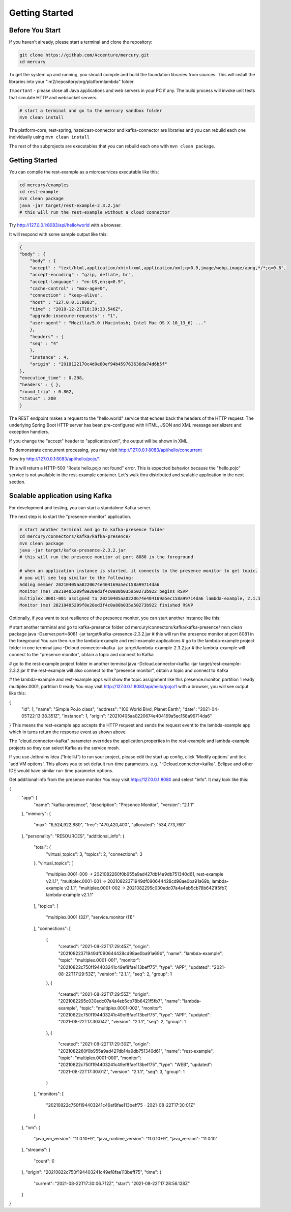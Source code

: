Getting Started
================

Before You Start
-----------------

If you haven't already, please start a terminal and clone the repository:

.. code-block:: console

    git clone https://github.com/Accenture/mercury.git
    cd mercury

To get the system up and running, you should compile and build the foundation libraries from sources. This will install the libraries into your ".m2/repository/org/platformlambda" folder.

``Important`` \- please close all Java applications and web servers in your PC if any. The build process will invoke unit tests that simulate HTTP and websocket servers.

.. code-block:: console

    # start a terminal and go to the mercury sandbox folder
    mvn clean install

The platform-core, rest-spring, hazelcast-connector and kafka-connector are libraries and you can rebuild each one individually using ``mvn clean install``

The rest of the subprojects are executables that you can rebuild each one with ``mvn clean package``.

Getting Started
----------------
You can compile the rest-example as a microservices executable like this:

.. code-block:: console

    cd mercury/examples
    cd rest-example
    mvn clean package
    java -jar target/rest-example-2.3.2.jar
    # this will run the rest-example without a cloud connector

Try http://127.0.0.1:8083/api/hello/world with a browser.

It will respond with some sample output like this:

.. code-block:: xml

    {
    "body" : {
        "body" : {
        "accept" : "text/html,application/xhtml+xml,application/xml;q=0.9,image/webp,image/apng,*/*;q=0.8",
        "accept-encoding" : "gzip, deflate, br",
        "accept-language" : "en-US,en;q=0.9",
        "cache-control" : "max-age=0",
        "connection" : "keep-alive",
        "host" : "127.0.0.1:8083",
        "time" : "2018-12-21T16:39:33.546Z",
        "upgrade-insecure-requests" : "1",
        "user-agent" : "Mozilla/5.0 (Macintosh; Intel Mac OS X 10_13_6) ..."
        },
        "headers" : {
        "seq" : "4"
        },
        "instance" : 4,
        "origin" : "2018122170c4d0e80ef94b459763636da74d6b5f"
    },
    "execution_time" : 0.298,
    "headers" : { },
    "round_trip" : 0.862,
    "status" : 200
    }

The REST endpoint makes a request to the "hello.world" service that echoes back the headers of the HTTP request. The underlying Spring Boot HTTP server has been pre-configured with HTML, JSON and XML message serializers and exception handlers.

If you change the "accept" header to "application/xml", the output will be shown in XML.

To demonstrate concurrent processing, you may visit http://127.0.0.1:8083/api/hello/concurrent

Now try http://127.0.0.1:8083/api/hello/pojo/1

This will return a HTTP-500 "Route hello.pojo not found" error. This is expected behavior because the "hello.pojo" service is not available in the rest-example container. Let's walk thru distributed and scalable application in the next section.

Scalable application using Kafka
---------------------------------

For development and testing, you can start a standalone Kafka server.

.. code-block:: console
    # start a terminal and go to the mercury sandbox folder, then go to the kafka-standalone folder
    cd mercury/connectors/kafka/kafka-standalone/
    mvn clean package
    java -jar target/kafka-standalone-2.3.2.jar
    # this will run a standalone Kafka server in the foreground

The next step is to start the "presence-monitor" application.

.. code-block:: console

    # start another terminal and go to kafka-presence folder
    cd mercury/connectors/kafka/kafka-presence/
    mvn clean package
    java -jar target/kafka-presence-2.3.2.jar
    # this will run the presence monitor at port 8080 in the foreground

    # when an application instance is started, it connects to the presence monitor to get topic.
    # you will see log similar to the following:
    Adding member 20210405aa0220674e404169a5ec158a99714da6
    Monitor (me) 20210405209f8e20ed3f4c0a80b035a50273b922 begins RSVP
    multiplex.0001-001 assigned to 20210405aa0220674e404169a5ec158a99714da6 lambda-example, 2.1.1
    Monitor (me) 20210405209f8e20ed3f4c0a80b035a50273b922 finished RSVP

Optionally, if you want to test resilience of the presence monitor, you can start another instance like this:

# start another terminal and go to kafka-presence folder
cd mercury/connectors/kafka/kafka-presence/
mvn clean package
java -Dserver.port=8081 -jar target/kafka-presence-2.3.2.jar
# this will run the presence monitor at port 8081 in the foreground
You can then run the lambda-example and rest-example applications
# go to the lambda-example project folder in one terminal
java -Dcloud.connector=kafka -jar target/lambda-example-2.3.2.jar
# the lambda-example will connect to the "presence monitor", obtain a topic and connect to Kafka

# go to the rest-example project folder in another terminal
java -Dcloud.connector=kafka -jar target/rest-example-2.3.2.jar
# the rest-example will also connect to the "presence monitor", obtain a topic and connect to Kafka

# the lambda-example and rest-example apps will show the topic assignment like this
presence.monitor, partition 1 ready
multiplex.0001, partition 0 ready
You may visit http://127.0.0.1:8083/api/hello/pojo/1 with a browser, you will see output like this:

{
  "id": 1,
  "name": "Simple PoJo class",
  "address": "100 World Blvd, Planet Earth",
  "date": "2021-04-05T22:13:38.351Z",
  "instance": 1,
  "origin": "20210405aa0220674e404169a5ec158a99714da6"
}
This means the rest-example app accepts the HTTP request and sends the request event to the lambda-example app which in turns return the response event as shown above.

The "cloud.connector=kafka" parameter overrides the application.properties in the rest-example and lambda-example projects so they can select Kafka as the service mesh.

If you use Jetbrains Idea ("IntelliJ") to run your project, please edit the start up config, click 'Modify options' and tick 'add VM options'. This allows you to set default run-time parameters. e.g. "-Dcloud.connector=kafka". Eclipse and other IDE would have similar run-time parameter options.

Get additional info from the presence monitor
You may visit http://127.0.0.1:8080 and select "info". It may look like this:

{
  "app": {
    "name": "kafka-presence",
    "description": "Presence Monitor",
    "version": "2.1.1"
  },
  "memory": {
    "max": "8,524,922,880",
    "free": "470,420,400",
    "allocated": "534,773,760"
  },
  "personality": "RESOURCES",
  "additional_info": {
    "total": {
      "virtual_topics": 3,
      "topics": 2,
      "connections": 3
    },
    "virtual_topics": [
      "multiplex.0001-000 -> 2021082260f0b955a9ad427db14a9db751340d61, rest-example v2.1.1",
      "multiplex.0001-001 -> 20210822371949df090644428cd98ae0ba91a69b, lambda-example v2.1.1",
      "multiplex.0001-002 -> 2021082295c030edc07a4a4eb5cb78b6421f5fb7, lambda-example v2.1.1"
    ],
    "topics": [
      "multiplex.0001 (32)",
      "service.monitor (11)"
    ],
    "connections": [
      {
        "created": "2021-08-22T17:29:45Z",
        "origin": "20210822371949df090644428cd98ae0ba91a69b",
        "name": "lambda-example",
        "topic": "multiplex.0001-001",
        "monitor": "20210822c750f194403241c49ef8fae113beff75",
        "type": "APP",
        "updated": "2021-08-22T17:29:53Z",
        "version": "2.1.1",
        "seq": 2,
        "group": 1
      },
      {
        "created": "2021-08-22T17:29:55Z",
        "origin": "2021082295c030edc07a4a4eb5cb78b6421f5fb7",
        "name": "lambda-example",
        "topic": "multiplex.0001-002",
        "monitor": "20210822c750f194403241c49ef8fae113beff75",
        "type": "APP",
        "updated": "2021-08-22T17:30:04Z",
        "version": "2.1.1",
        "seq": 2,
        "group": 1
      },
      {
        "created": "2021-08-22T17:29:30Z",
        "origin": "2021082260f0b955a9ad427db14a9db751340d61",
        "name": "rest-example",
        "topic": "multiplex.0001-000",
        "monitor": "20210822c750f194403241c49ef8fae113beff75",
        "type": "WEB",
        "updated": "2021-08-22T17:30:01Z",
        "version": "2.1.1",
        "seq": 3,
        "group": 1
      }
    ],
    "monitors": [
      "20210822c750f194403241c49ef8fae113beff75 - 2021-08-22T17:30:01Z"
    ]
  },
  "vm": {
    "java_vm_version": "11.0.10+9",
    "java_runtime_version": "11.0.10+9",
    "java_version": "11.0.10"
  },
  "streams": {
    "count": 0
  },
  "origin": "20210822c750f194403241c49ef8fae113beff75",
  "time": {
    "current": "2021-08-22T17:30:06.712Z",
    "start": "2021-08-22T17:28:56.128Z"
  }
}
